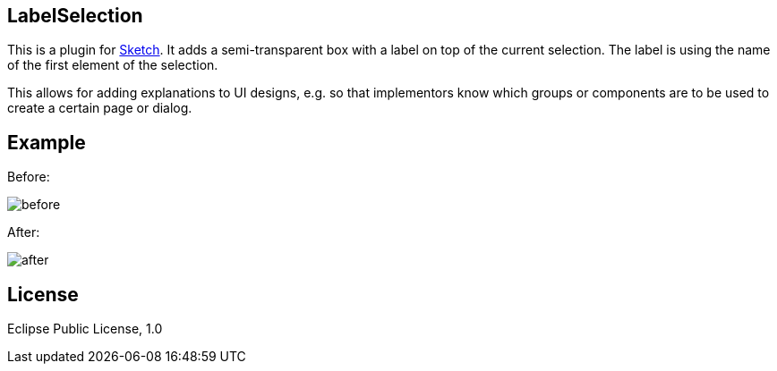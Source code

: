 == LabelSelection

This is a plugin for https://www.sketchapp.com/[Sketch]. It adds a semi-transparent box with a label on top of the current selection. The label is using the name of the first element of the selection.

This allows for adding explanations to UI designs, e.g. so that implementors know which groups or components are to be used to create a certain page or dialog.

== Example

Before:

image:doc/before.png[]

After:

image:doc/after.png[]

== License

Eclipse Public License, 1.0
